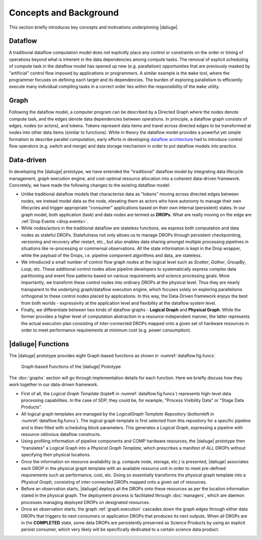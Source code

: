 Concepts and Background
-----------------------

This section briefly introduces key concepts and motivations underpinning
|daliuge|.

Dataflow
^^^^^^^^
A traditional dataflow computation model does not explicitly place any control or
constraints on the order or timing of operations beyond what is inherent in the
data dependencies among compute tasks. The removal of explicit scheduling of
compute task in the dataflow model has opened up new (e.g. parallelism)
opportunities that are previously masked by "artificial" control flow imposed by
applications or programmers. A similar example is the ``make`` tool, where the
programmer focuses on defining each target and its dependencies. The burden of
exploring parallelism to efficiently execute many individual compiling tasks in
a correct order lies within the responsibility of the ``make`` utility.

Graph
^^^^^
Following the dataflow model, a computer program can be described by a Directed
Graph where the nodes denote compute task, and the edges denote data dependencies
between operations.  In principle, a dataflow graph consists of edges,
nodes (or actors), and tokens. Tokens represent data items and travel across
directed edges to be transformed at nodes into other data items (similar to
functions). While in theory the dataflow model provides a powerful yet simple
formalism to describe parallel computation, early efforts in developing
`dataflow architecture <http://ieeexplore.ieee.org/stamp/stamp.jsp?arnumber=48862>`_
had to introduce control flow operators (e.g.  switch and merge) and data
storage mechanism in order to put dataflow models into practice.

.. _dataflow.datadriven:

Data-driven
^^^^^^^^^^^
In developing the |daliuge| prototype, we have extended the "traditional" dataflow
model by integrating data lifecycle management, graph execution engine, and
cost-optimal resource allocation into a coherent data-driven framework.
Concretely, we have made the following changes to the existing dataflow model:

* Unlike traditional dataflow models that characterise data as "tokens" moving
  across directed edges between nodes, we instead model data as the node,
  elevating them as actors who have autonomy to manage their own lifecycles and
  trigger appropriate "consumer" applications based on their own internal
  (persistent) states. In our graph model, both application (task) and data nodes
  are termed as **DROPs**. What are really moving on the edge are
  :ref:`Drop Events <drop.events>`.

* While nodes/actors in the traditional dataflow are stateless functions, we
  express both computation and data nodes as stateful DROPs. Statefulness not only
  allows us to manage DROPs through persistent checkpointing, versioning and recovery
  after restart, etc., but also enables data sharing amongst multiple processing
  pipelines in situations like re-processing or commensal observations.
  All the state information is kept in the Drop wrapper, while the payload of the
  Drops, i.e. pipeline component algorithms and data, are stateless.

* We introduced a small number of control flow graph nodes at the logical level
  such as *Scatter*, *Gather*, *GroupBy*, *Loop*, etc. These additional control
  nodes allow pipeline developers to systematically express complex data
  partitioning and event flow patterns based on various requirements and science
  processing goals. More importantly, we transform these control nodes into
  ordinary DROPs at the physical level. Thus they are nearly transparent to the
  underlying graph/dataflow execution engine, which focuses solely on exploring
  parallelisms orthogonal to these control nodes placed by applications. In this
  way, the Data-Driven framework enjoys the best from both worlds - expressivity
  at the application level and flexibility at the dataflow system level.

* Finally, we differentiate between two kinds of dataflow graphs - **Logical Graph** and
  **Physical Graph**. While the former provides a higher level of computation
  abstraction in a resource-independent manner, the latter represents the actual
  execution plan consisting of inter-connected DROPs mapped onto a given set of
  hardware resources in order to meet performance requirements at minimum cost
  (e.g. power consumption).

.. _dfms_functions:

|daliuge| Functions
^^^^^^^^^^^^^^^^^^^
The |daliuge| prototype provides eight Graph-based functions as shown in
:numref:`dataflow.fig.funcs`.

.. _dataflow.fig.funcs:

.. figure:: images/dfms_func_as_graphs.jpg

   Graph-based Functions of the |daliuge| Prototype

The :doc:`graphs` section will go through implementation details for each function.
Here we briefly discuss how they work together in our data-driven framework.

* First of all, the *Logical Graph Template* (topleft in
  :numref:`dataflow.fig.funcs`) represents high-level
  data processing capabilities. In the case of SDP, they could be, for example,
  "Process Visibility Data" or "Stage Data Products".

* All logical graph templates are managed by the *LogicalGraph Template
  Repository* (bottomleft in :numref:`dataflow.fig.funcs`).
  The logical graph template is first selected from this repository for a specific pipeline and
  is then filled with scheduling block parameters. This generates a *Logical Graph*, expressing a pipeline with resource-oblivious dataflow constructs.

* Using profiling information of pipeline components and COMP hardware resources, the |daliuge| prototype
  then "translates" a Logical Graph into a *Physical Graph Template*, which prescribes a manifest of ALL DROPs without specifying their physical locations.

* Once the information on resource availability (e.g. compute node, storage, etc.) is presented,
  |daliuge| associates each DROP in the physical graph template with an available resource unit
  in order to meet pre-defined requirements such as performance, cost, etc.
  Doing so essentially transforms the physical graph template into a *Physical Graph*,
  consisting of inter-connected DROPs mapped onto a given set of resources.

* Before an observation starts, |daliuge| deploys all the DROPs onto these resources as per the
  location information stated in the physical graph. The deployment process is
  facilitated through :doc:`managers`, which are daemon processes managing deployed DROPs
  on designated resources.

* Once an observation starts, the graph :ref:`graph.execution` cascades down the graph edges through either data DROPs that triggers its next consumers or application DROPs
  that produces its next outputs. When all DROPs are in the **COMPLETED** state, some data DROPs
  are persistently preserved as Science Products by using an explicit persist
  consumer, which very likely will be specifically dedicated to a certain
  science data product.
